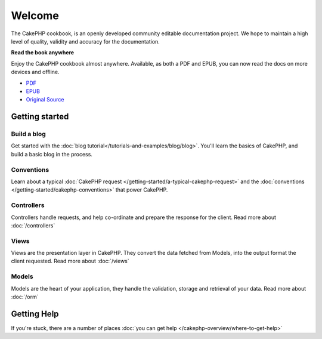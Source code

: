 .. CakePHP Cookbook documentation master file, created by
   sphinx-quickstart on Tue Jan 18 12:54:14 2011.
   You can adapt this file completely to your liking, but it should at least
   contain the root `toctree` directive.

Welcome
#######

The CakePHP cookbook, is an openly developed community editable documentation
project. We hope to maintain a high level of quality, validity and accuracy for 
the documentation.

.. container:: offline-download

    **Read the book anywhere**

    Enjoy the CakePHP cookbook almost anywhere. Available, as both a PDF and
    EPUB, you can now read the docs on more devices and offline.

    - `PDF <../_downloads/en/CakePHPCookbook.pdf>`_
    - `EPUB <../_downloads/en/CakePHPCookbook.epub>`_
    - `Original Source <http://github.com/cakephp/docs>`_

Getting started
===============

Build a blog
------------

Get started with the :doc:`blog tutorial</tutorials-and-examples/blog/blog>`.
You'll learn the basics of CakePHP, and build a basic blog in the process.

Conventions
-----------

Learn about a typical :doc:`CakePHP request
</getting-started/a-typical-cakephp-request>` and the :doc:`conventions
</getting-started/cakephp-conventions>` that power CakePHP.

Controllers
-----------

Controllers handle requests, and help co-ordinate and prepare
the response for the client. Read more about :doc:`/controllers`

Views
-----

Views are the presentation layer in CakePHP. They convert
the data fetched from Models, into the output format the client
requested. Read more about :doc:`/views`

Models
------

Models are the heart of your application, they handle the validation,
storage and retrieval of your data. Read more about :doc:`/orm`

Getting Help
============

If you're stuck, there are a number of places :doc:`you can get help
</cakephp-overview/where-to-get-help>`


.. meta::
    :title lang=en: .. CakePHP Cookbook documentation master file, created by
    :keywords lang=en: doc models,documentation master,presentation layer,documentation project,quickstart,original source,sphinx,liking,cookbook,validity,conventions,validation,cakephp,accuracy,storage and retrieval,heart,blog,project hope
